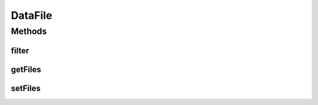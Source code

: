.. java:import:: java.io File

.. java:import:: java.util LinkedList

.. java:import:: java.util List

DataFile
========

.. java:package:: mmlib4j.files
   :noindex:

.. java:type:: public class DataFile

Methods
-------
filter
^^^^^^

.. java:method:: public File filter(String pattern)
   :outertype: DataFile

getFiles
^^^^^^^^

.. java:method:: public List<File> getFiles()
   :outertype: DataFile

setFiles
^^^^^^^^

.. java:method:: public void setFiles(List<File> files)
   :outertype: DataFile

